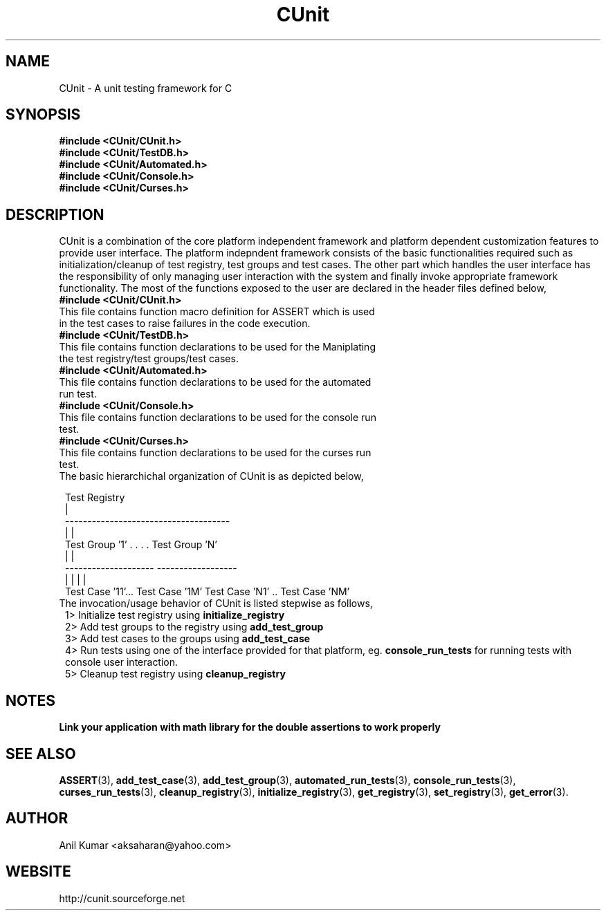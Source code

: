 .TH CUnit 1 "September 2001" "" "CUnit Programmer's Manual"

.SH "NAME"
CUnit \- A unit testing framework for C

.SH "SYNOPSIS"
.B #include <CUnit/CUnit.h>
.br
.B #include <CUnit/TestDB.h>
.br
.B #include <CUnit/Automated.h>
.br
.B #include <CUnit/Console.h>
.br
.B #include <CUnit/Curses.h>

.SH "DESCRIPTION"
CUnit is a combination of the core platform independent framework and platform dependent customization features to provide user interface. The platform indepndent framework consists of the basic functionalities required such as initialization/cleanup of test registry, test groups and test cases. The other part which handles the user interface has the responsibility of only managing user interaction with the system and finally invoke appropriate framework functionality. The most of the functions exposed to the user are declared in the header files defined below,
.TP 1
.B #include <CUnit/CUnit.h>
.TP 2
This file contains function macro definition for ASSERT which is used in the test cases to raise failures in the code execution.
.TP 1
.B #include <CUnit/TestDB.h>
.TP 2
This file contains function declarations to be used for the Maniplating the test registry/test groups/test cases.
.TP 1
.B #include <CUnit/Automated.h>
.TP 2
This file contains function declarations to be used for the automated run test.
.TP 1
.B #include <CUnit/Console.h>
.TP 2
This file contains function declarations to be used for the console run test.
.TP 1
.B #include <CUnit/Curses.h>
.TP 2
This file contains function declarations to be used for the curses run test.
.TP 1
The basic hierarchichal organization of CUnit is as depicted below,


                          Test Registry
                               |
             -------------------------------------
             |                                    |
       Test Group '1'      . . . .         Test Group 'N'
             |                                    |
     --------------------                  ------------------
     |                  |                  |                 |
 Test Case '11'... Test Case '1M'     Test Case 'N1' .. Test Case 'NM'

.TP 1
The invocation/usage behavior of CUnit is listed stepwise as follows,
.TR 2
1>  Initialize test registry using
.B "initialize_registry"
.br
.TR 2
2>  Add test groups to the registry using
.B "add_test_group"
.br
.TR 2
3>  Add test cases to the groups using
.B "add_test_case"
.br
.TR 2
4>  Run tests using one of the interface provided for that platform, eg.
.B "console_run_tests"
for running tests with console user interaction.
.br
.TR 2
5>  Cleanup test registry using
.B "cleanup_registry"
.br

.SH "NOTES"
.B "Link your application with math library for the double assertions to work properly"

.SH "SEE ALSO"
.BR "ASSERT" (3),
.BR "add_test_case" (3),
.BR "add_test_group" (3),
.BR "automated_run_tests" (3),
.BR "console_run_tests" (3),
.BR "curses_run_tests" (3),
.BR "cleanup_registry" (3),
.BR "initialize_registry" (3), 
.BR "get_registry" (3),
.BR "set_registry" (3),
.BR "get_error" (3).

.SH "AUTHOR"
Anil Kumar <aksaharan@yahoo.com>

.SH "WEBSITE"
http://cunit.sourceforge.net
